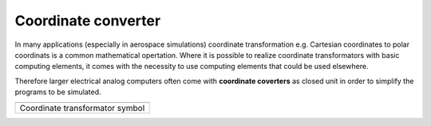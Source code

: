 Coordinate converter
====================

In many applications (especially in aerospace simulations) coordinate transformation e.g. Cartesian coordinates to polar coordinats is a common mathematical opertation.
Where it is possible to realize coordinate transformators with basic computing elements, it comes with the necessity to use computing elements that could be used elsewhere.

Therefore larger electrical analog computers often come with **coordinate coverters** as closed unit in order to simplify the programs to be simulated.

.. list-table::
   :widths: 75
   :header-rows: 0

   * - .. image:: ../../images/computing_elements/coordinate_transformator_symbol.png
     	      :width: 350
  	      :alt: Alternative text
  	      :align: center       
    
   * - Coordinate transformator symbol
